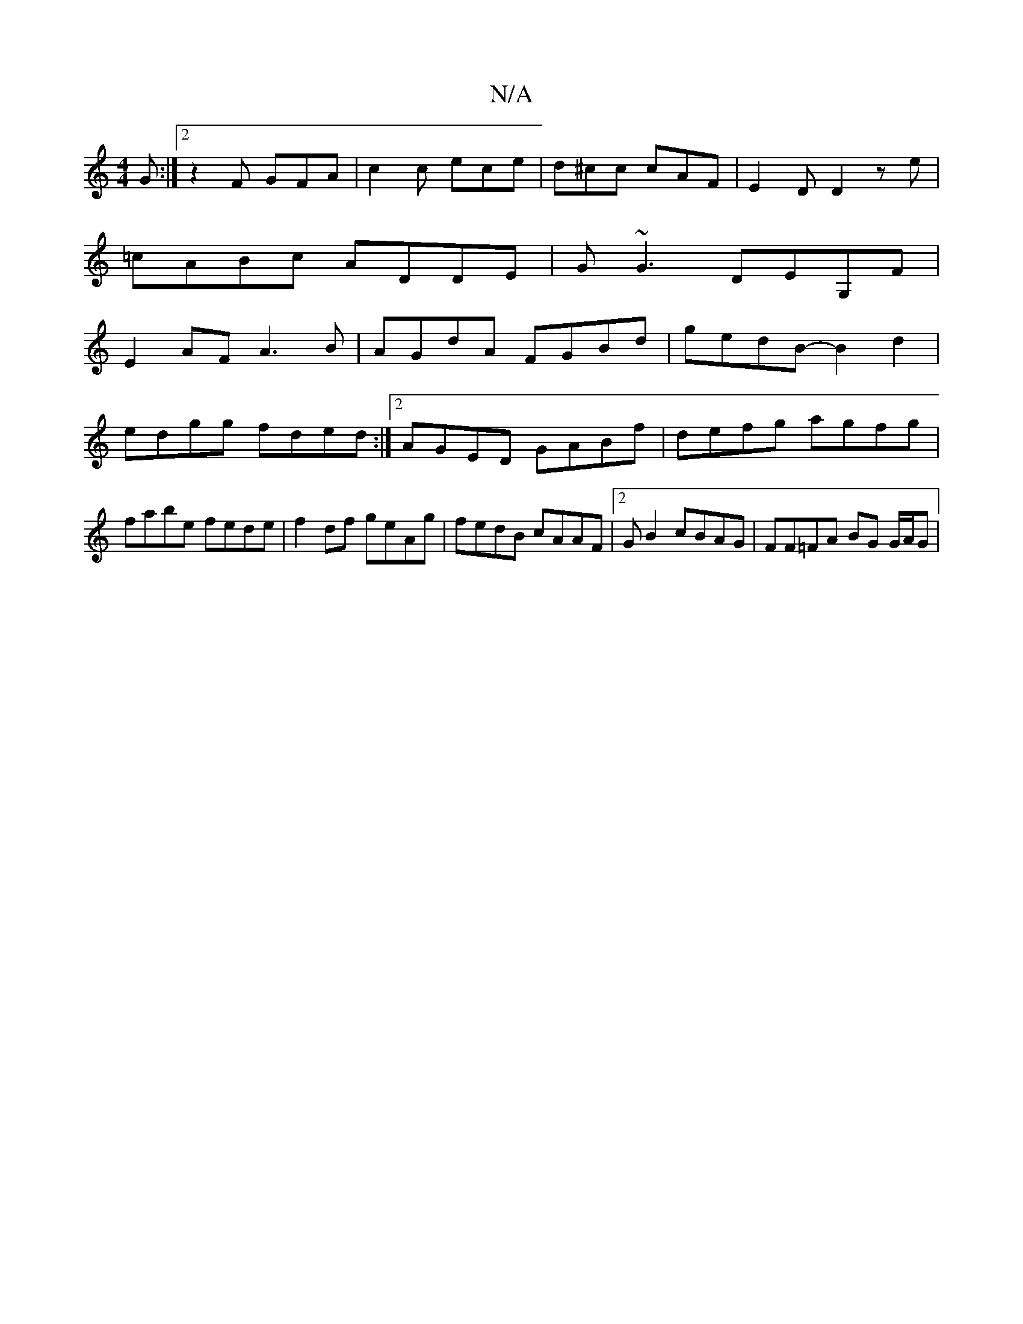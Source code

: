 X:1
T:N/A
M:4/4
R:N/A
K:Cmajor
G :|2 z2F GFA | c2 c ece | d^cc cAF | E2 D D2 z e|
=cABc ADDE| G~G3 DEG,F|
E2 AF A3B | AGdA FGBd|gedB- B2 d2|edgg fded:|2 AGED GABf|defg agfg|fabe fede|f2df geAg|fedB cAAF|2GB2 cBAG | FF=FA BG G/A/G| 